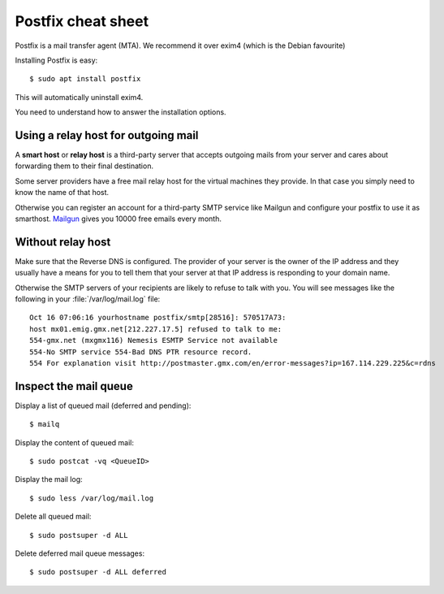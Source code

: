 .. _admin.postfix:

===================
Postfix cheat sheet
===================

Postfix is a mail transfer agent (MTA). We recommend it over exim4 (which is the Debian favourite)

Installing Postfix is easy::

  $ sudo apt install postfix

This will automatically uninstall exim4.

You need to understand how to answer the installation options.

Using a relay host for outgoing mail
====================================

A **smart host** or **relay host** is a third-party server that accepts outgoing
mails from your server and cares about forwarding them to their final
destination.

Some server providers have a free mail relay host for the virtual machines they
provide.  In that case you simply need to know the name of that host.

Otherwise you can register an account for
a third-party SMTP service like Mailgun
and configure your postfix
to use it as smarthost.
`Mailgun <https://www.mailgun.com/smtp/free-smtp-service/free-open-smtp-relay/>`__
gives you 10000 free emails every month.


Without relay host
===================

Make sure that the Reverse DNS is configured. The provider of your server is the
owner of the IP address and they usually have a means for you to tell them that
your server at that IP address is responding to your domain name.

Otherwise the SMTP servers of your recipients are likely to refuse to talk with
you.  You will see messages like the following in your
:file:`/var/log/mail.log` file::

  Oct 16 07:06:16 yourhostname postfix/smtp[28516]: 570517A73:
  host mx01.emig.gmx.net[212.227.17.5] refused to talk to me:
  554-gmx.net (mxgmx116) Nemesis ESMTP Service not available
  554-No SMTP service 554-Bad DNS PTR resource record.
  554 For explanation visit http://postmaster.gmx.com/en/error-messages?ip=167.114.229.225&c=rdns



Inspect the mail queue
======================

Display a list of queued mail (deferred and pending)::

  $ mailq

Display the content of queued mail::

  $ sudo postcat -vq <QueueID>

Display the mail log::

  $ sudo less /var/log/mail.log

Delete all queued mail::

  $ sudo postsuper -d ALL

Delete deferred mail queue messages::

  $ sudo postsuper -d ALL deferred
